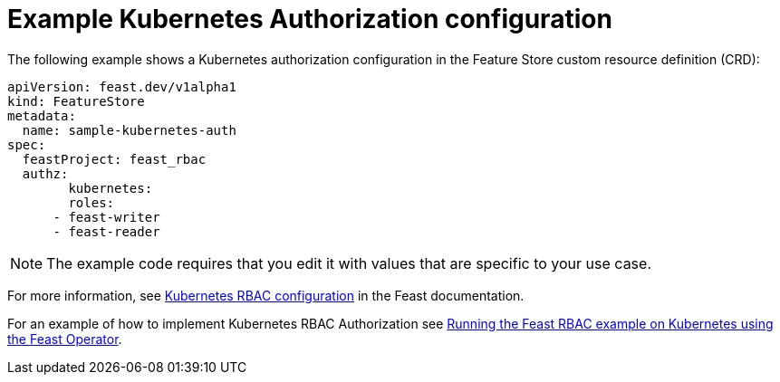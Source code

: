 :_module-type: REFERENCE

[id="ref-example-kubernetes-authorization-configuration_{context}"]
= Example Kubernetes Authorization configuration

The following example shows a Kubernetes authorization configuration in the Feature Store custom resource definition (CRD):

[.lines_space]
[.console-input]
[source, yaml]
----
apiVersion: feast.dev/v1alpha1
kind: FeatureStore
metadata:
  name: sample-kubernetes-auth
spec:
  feastProject: feast_rbac
  authz:
	kubernetes:
  	roles:
      - feast-writer
      - feast-reader
----
NOTE: The example code requires that you edit it with values that are specific to your use case.

For more information, see link:https://docs.feast.dev/getting-started/components/authz_manager#kubernetes-rbac-authorization[Kubernetes RBAC configuration^] in the Feast documentation.

For an example of how to implement Kubernetes RBAC Authorization see link:https://github.com/feast-dev/feast/tree/v0.49.0/examples/operator-rbac[Running the Feast RBAC example on Kubernetes using the Feast Operator^].

